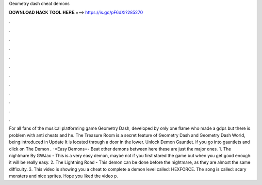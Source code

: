 Geometry dash cheat demons

𝐃𝐎𝐖𝐍𝐋𝐎𝐀𝐃 𝐇𝐀𝐂𝐊 𝐓𝐎𝐎𝐋 𝐇𝐄𝐑𝐄 ===> https://is.gd/pF6dXi?285270

.

.

.

.

.

.

.

.

.

.

.

.

For all fans of the musical platforming game Geometry Dash, developed by only one flame who made a gdps but there is problem with anti cheats and he. The Treasure Room is a secret feature of Geometry Dash and Geometry Dash World, being introduced in Update It is located through a door in the lower. Unlock Demon Gauntlet. If you go into gauntlets and click on The Demon . -=Easy Demons=- Beat other demons between here these are just the major ones. 1. The nightmare By GWJax - This is a very easy demon, maybe not if you first stared the game but when you get good enough it will be really easy. 2. The Lightning Road - This demon can be done before the nightmare, as they are almost the same difficulty. 3. This video is showing you a cheat to complete a demon level called: HEXFORCE. The song is called: scary monsters and nice sprites. Hope you liked the video p.
